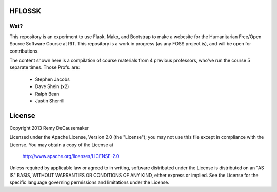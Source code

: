HFLOSSK
=======

Wat?
----
This repository is an experiment to use Flask, Mako, and Bootstrap to make a webesite for the Humanitarian Free/Open Source Software Course at RIT. This repository is a work in progress (as any FOSS project is), and will be open for contributions.

The content shown here is a compilation of course materials from 4 previous
professors, who've run the course 5 separate times. Those Profs. are:
    - Stephen Jacobs
    - Dave Shein (x2)
    - Ralph Bean
    - Justin Sherrill


License
=======

Copyright 2013 Remy DeCausemaker

Licensed under the Apache License, Version 2.0 (the "License"); you may not use
this file except in compliance with the License.  You may obtain a copy of the
License at

                http://www.apache.org/licenses/LICENSE-2.0

Unless required by applicable law or agreed to in writing, software distributed
under the License is distributed on an "AS IS" BASIS, WITHOUT WARRANTIES OR
CONDITIONS OF ANY KIND, either express or implied.  See the License for the
specific language governing permissions and limitations under the License.
